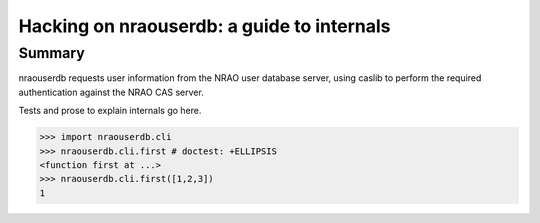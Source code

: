 =============================================
 Hacking on nraouserdb: a guide to internals
=============================================

Summary
=======

nraouserdb requests user information from the NRAO user database server, using
caslib to perform the required authentication against the NRAO CAS server.

Tests and prose to explain internals go here.

>>> import nraouserdb.cli
>>> nraouserdb.cli.first # doctest: +ELLIPSIS
<function first at ...>
>>> nraouserdb.cli.first([1,2,3])
1
